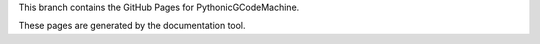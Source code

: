 This branch contains the GitHub Pages for PythonicGCodeMachine.

These pages are generated by the documentation tool.
